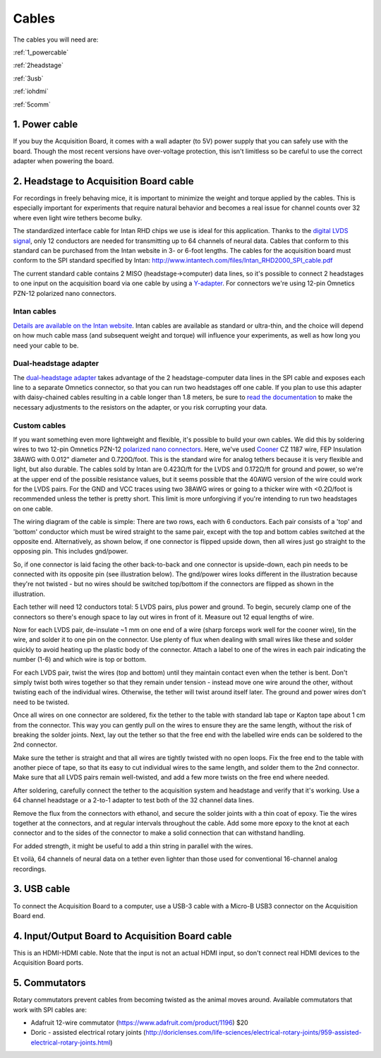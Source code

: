 .. _cables:
.. role:: raw-html-m2r(raw)
   :format: html

***********************************
Cables
***********************************

The cables you will need are:

:ref:`1_powercable`

:ref:`2headstage`

:ref:`3usb`

:ref:`iohdmi`

:ref:`5comm`


.. image:: ../_static/images/usermanual/cables/all_cables.png
  :width: 70%
  :align: center

.. _1_powercable:

1. Power cable
###################################
If you buy the Acquisition Board, it comes with a wall adapter (to 5V) power supply that you can safely use with the board. Though the most recent versions have over-voltage protection, this isn't limitless so be careful to use the correct adapter when powering the board.

.. _2headstage:

2. Headstage to Acquisition Board cable
######################################################################
For recordings in freely behaving mice, it is important to minimize the weight and torque applied by the cables. This is especially important for experiments that require natural behavior and becomes a real issue for channel counts over 32 where even light wire tethers become bulky.

The standardized interface cable for Intan RHD chips we use is ideal for this application. Thanks to the `digital LVDS signal <https://en.wikipedia.org/wiki/Low-voltage_differential_signaling>`__, only 12 conductors are needed for transmitting up to 64 channels of neural data. Cables that conform to this standard can be purchased from the Intan website in 3- or 6-foot lengths. The cables for the acquisition board must conform to the SPI standard specified by Intan: http://www.intantech.com/files/Intan_RHD2000_SPI_cable.pdf

The current standard cable contains 2 MISO (headstage->computer) data lines, so it's possible to connect 2 headstages to one input on the acquisition board via one cable by using a `Y-adapter <https://intantech.com/RHD_SPI_cables.html?tabSelect=RHDdual&yPos=0>`_. For connectors we're using 12-pin Omnetics PZN-12 polarized nano connectors.

Intan cables
***********************************

`Details are available on the Intan website <https://intantech.com/RHD_SPI_cables.html?tabSelect=RHDSPIcables&yPos=100>`_. Intan cables are available as standard or ultra-thin, and the choice will depend on how much cable mass (and subsequent weight and torque) will influence your experiments, as well as how long you need your cable to be.

Dual-headstage adapter
***********************************

The `dual-headstage adapter <https://intantech.com/RHD_SPI_cables.html?tabSelect=RHDdual&yPos=100>`_ takes advantage of the 2 headstage-computer data lines in the SPI cable and exposes each line to a separate Omnetics connector, so that you can run two headstages off one cable. If you plan to use this adapter with daisy-chained cables resulting in a cable longer than 1.8 meters, be sure to `read the documentation <https://intantech.com/files/Intan_RHD2000_dual_headstage_adapter.pdf>`_ to make the necessary adjustments to the resistors on the adapter, or you risk corrupting your data.

Custom cables
***********************************

If you want something even more lightweight and flexible, it's possible to build your own cables. We did this by soldering wires to two 12-pin Omnetics PZN-12 `polarized nano connectors <https://www.omnetics.com/products/polarized-nano>`__. Here, we've used `Cooner <http://www.coonerwire.com/>`__ CZ 1187 wire, FEP Insulation 38AWG with 0.012" diameter and 0.720Ω/foot. This is the standard wire for analog tethers because it is very flexible and light, but also durable. The cables sold by Intan are 0.423Ω/ft for the LVDS and 0.172Ω/ft for ground and power, so we're at the upper end of the possible resistance values, but it seems possible that the 40AWG version of the wire could work for the LVDS pairs. For the GND and VCC traces using two 38AWG wires or going to a thicker wire with <0.2Ω/foot is recommended unless the tether is pretty short. This limit is more unforgiving if you're intending to run two headstages on one cable.

The wiring diagram of the cable is simple: There are two rows, each with 6 conductors. Each pair consists of a 'top' and 'bottom' conductor which must be wired straight to the same pair, except with the top and bottom cables switched at the opposite end. Alternatively, as shown below, if one connector is flipped upside down, then all wires just go straight to the opposing pin. This includes gnd/power.

So, if one connector is laid facing the other back-to-back and one connector is upside-down, each pin needs to be connected with its opposite pin (see illustration below). The gnd/power wires looks different in the illustration because they're not twisted - but no wires should be switched top/bottom if the connectors are flipped as shown in the illustration.

.. image:: ../_static/images/usermanual/cables/lvds_tether_illustration2.png
  :align: center

Each tether will need 12 conductors total: 5 LVDS pairs, plus power and ground. To begin, securely clamp one of the connectors so there's enough space to lay out wires in front of it. Measure out 12 equal lengths of wire.

Now for each LVDS pair, de-insulate ~1 mm on one end of a wire (sharp forceps work well for the cooner wire), tin the wire, and solder it to one pin on the connector. Use plenty of flux when dealing with small wires like these and solder quickly to avoid heating up the plastic body of the connector.  Attach a label to one of the wires in each pair indicating the number (1-6) and which wire is top or bottom.

For each LVDS pair, twist the wires (top and bottom) until they maintain contact even when the tether is bent. Don't simply twist both wires together so that they remain under tension - instead move one wire around the other, without twisting each of the individual wires. Otherwise, the tether will twist around itself later. The ground and power wires don't need to be twisted.

.. image:: ../_static/images/usermanual/cables/lvds_tether_soldered.jpg
  :align: center


Once all wires on one connector are soldered, fix the tether to the table with standard lab tape or Kapton tape about 1 cm from the connector. This way you can gently pull on the wires to ensure they are the same length, without the risk of breaking the solder joints. Next, lay out the tether so that the free end with the labelled wire ends can be soldered to the 2nd connector.

Make sure the tether is straight and that all wires are tightly twisted with no open loops. Fix the free end to the table with another piece of tape, so that its easy to cut individual wires to the same length, and solder them to the 2nd connector. Make sure that all LVDS pairs remain well-twisted, and add a few more twists on the free end where needed.

After soldering, carefully connect the tether to the acquisition system and headstage and verify that it's working. Use a 64 channel headstage or a 2-to-1 adapter to test both of the 32 channel data lines.

Remove the flux from the connectors with ethanol, and secure the solder joints with a thin coat of epoxy. Tie the wires together at the connectors, and at regular intervals throughout the cable. Add some more epoxy to the knot at each connector and to the sides of the connector to make a solid connection that can withstand handling.

For added strength, it might be useful to add a thin string in parallel with the wires.

Et voilà, 64 channels of neural data on a tether even lighter than those used for conventional 16-channel analog recordings.

.. _3usb:

3. USB cable
####################################################
To connect the Acquisition Board to a computer, use a USB-3 cable with a Micro-B USB3 connector on the Acquisition Board end.

.. _iohdmi:

4. Input/Output Board to Acquisition Board cable
####################################################
This is an HDMI-HDMI cable. Note that the input is not an actual HDMI input, so don't connect real HDMI devices to the Acquisition Board ports.

.. _5comm:

5. Commutators
####################################################
Rotary commutators prevent cables from becoming twisted as the animal moves around. Available commutators that work with SPI cables are:

- Adafruit 12-wire commutator (https://www.adafruit.com/product/1196) $20

- Doric - assisted electrical rotary joints (http://doriclenses.com/life-sciences/electrical-rotary-joints/959-assisted-electrical-rotary-joints.html)
